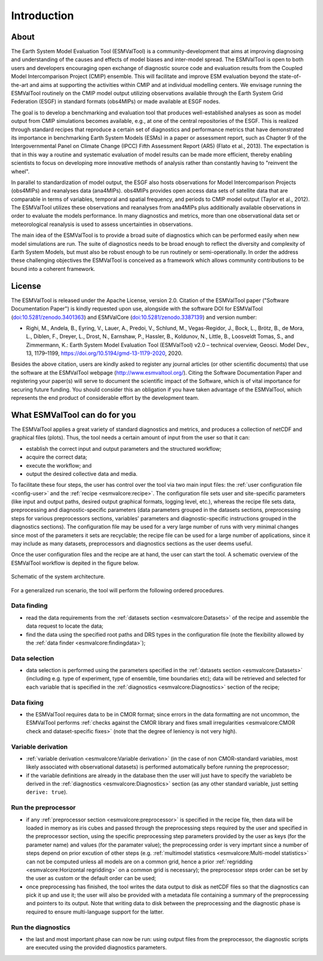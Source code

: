 Introduction
************

About
=====

The Earth System Model Evaluation Tool (ESMValTool) is a
community-development that aims at improving diagnosing and
understanding of the causes and effects of model biases and inter-model
spread. The ESMValTool is open to both users and developers encouraging
open exchange of diagnostic source code and evaluation results from the
Coupled Model Intercomparison Project (CMIP) ensemble. This will
facilitate and improve ESM evaluation beyond the state-of-the-art and
aims at supporting the activities within CMIP and at individual
modelling centers. We envisage running the ESMValTool routinely on the
CMIP model output utilizing observations available through the Earth
System Grid Federation (ESGF) in standard formats (obs4MIPs) or made
available at ESGF nodes.

The goal is to develop a benchmarking and evaluation tool that produces
well-established analyses as soon as model output from CMIP simulations
becomes available, e.g., at one of the central repositories of the ESGF.
This is realized through standard recipes that reproduce a certain set
of diagnostics and performance metrics that have demonstrated its
importance in benchmarking Earth System Models (ESMs) in a paper or
assessment report, such as Chapter 9 of the Intergovernmental Panel on
Climate Change (IPCC) Fifth Assessment Report (AR5) (Flato et al.,
2013). The expectation is that in this way a routine and systematic
evaluation of model results can be made more efficient, thereby enabling
scientists to focus on developing more innovative methods of analysis
rather than constantly having to "reinvent the wheel".

In parallel to standardization of model output, the ESGF also hosts
observations for Model Intercomparison Projects (obs4MIPs) and
reanalyses data (ana4MIPs). obs4MIPs provides open access data sets of
satellite data that are comparable in terms of variables, temporal and
spatial frequency, and periods to CMIP model output (Taylor et al.,
2012). The ESMValTool utilizes these observations and reanalyses from
ana4MIPs plus additionally available observations in order to evaluate
the models performance. In many diagnostics and metrics, more than one
observational data set or meteorological reanalysis is used to assess
uncertainties in observations.

The main idea of the ESMValTool is to provide a broad suite of
diagnostics which can be performed easily when new model simulations are
run. The suite of diagnostics needs to be broad enough to reflect the
diversity and complexity of Earth System Models, but must also be robust
enough to be run routinely or semi-operationally. In order the address
these challenging objectives the ESMValTool is conceived as a framework
which allows community contributions to be bound into a coherent
framework.

License
=======

The ESMValTool is released under the Apache License, version 2.0.
Citation of the ESMValTool paper ("Software Documentation Paper") is
kindly requested upon use, alongside with the software DOI for
ESMValTool
(`doi:10.5281/zenodo.3401363 <https://doi.org/10.5281/zenodo.3401363>`__)
and ESMValCore
(`doi:10.5281/zenodo.3387139 <https://doi.org/10.5281/zenodo.3387139>`__)
and version number:

-  Righi, M., Andela, B., Eyring, V., Lauer, A., Predoi, V., Schlund,
   M., Vegas-Regidor, J., Bock, L., Brötz, B., de Mora, L., Diblen, F.,
   Dreyer, L., Drost, N., Earnshaw, P., Hassler, B., Koldunov, N.,
   Little, B., Loosveldt Tomas, S., and Zimmermann, K.: Earth System
   Model Evaluation Tool (ESMValTool) v2.0 – technical overview, Geosci.
   Model Dev., 13, 1179–1199, https://doi.org/10.5194/gmd-13-1179-2020,
   2020. 

Besides the above citation, users are kindly asked to register any
journal articles (or other scientific documents) that use the software
at the ESMValTool webpage (http://www.esmvaltool.org/). Citing the
Software Documentation Paper and registering your paper(s) will serve to
document the scientific impact of the Software, which is of vital
importance for securing future funding. You should consider this an
obligation if you have taken advantage of the ESMValTool, which
represents the end product of considerable effort by the development
team.

What ESMValTool can do for you
==============================

The ESMValTool applies a great variety of standard diagnostics and
metrics, and produces a collection of netCDF and graphical files
(plots). Thus, the tool needs a certain amount of input from the user so
that it can:

-  establish the correct input and output parameters and the structured
   workflow;
-  acquire the correct data;
-  execute the workflow; and
-  output the desired collective data and media.

To facilitate these four steps, the user has control over the tool via
two main input files: the :ref:`user configuration file <config-user>`
and the :ref:`recipe <esmvalcore:recipe>`. The configuration file sets
user and site-specific parameters (like input and output paths, desired
output graphical formats, logging level, etc.), whereas the recipe file
sets data, preprocessing and diagnostic-specific parameters (data
parameters grouped in the datasets sections, preprocessing steps for
various preprocessors sections, variables' parameters and
diagnostic-specific instructions grouped in the diagnostics sections).
The configuration file may be used for a very large number of runs with
very minimal changes since most of the parameters it sets are
recyclable; the recipe file can be used for a large number of
applications, since it may include as many datasets, preprocessors and
diagnostics sections as the user deems useful.

Once the user configuration files and the recipe are at hand, the user
can start the tool. A schematic overview of the ESMValTool workflow is
depited in the figure below.

.. container::
   :name: figarch

   .. figure:: figures/schematic.png
      :alt: Schematic of the system architecture.
      :figclass: align-center

      Schematic of the system architecture.

For a generalized run scenario, the tool will perform the following
ordered procedures.

Data finding
------------

-  read the data requirements from the :ref:`datasets section
   <esmvalcore:Datasets>` of the recipe and assemble the data request to
   locate the data;
-  find the data using the specified root paths and DRS types in the
   configuration file (note the flexibility allowed by the
   :ref:`data finder
   <esmvalcore:findingdata>`);

Data selection
--------------

-  data selection is performed using the parameters specified in the
   :ref:`datasets section <esmvalcore:Datasets>` (including e.g. type of
   experiment, type of ensemble, time boundaries etc); data will be
   retrieved and selected for each variable that is specified in the
   :ref:`diagnostics <esmvalcore:Diagnostics>` section of the recipe;

Data fixing
-----------

-  the ESMValTool requires data to be in CMOR format; since errors in
   the data formatting are not uncommon, the ESMValTool performs
   :ref:`checks against the
   CMOR library and fixes small irregularities <esmvalcore:CMOR check and
   dataset-specific fixes>` (note that the degree of leniency is not
   very high).

Variable derivation
-------------------

-  :ref:`variable derivation <esmvalcore:Variable derivation>` (in the
   case of non CMOR-standard variables, most likely associated with
   observational datasets) is performed automatically before running the
   preprocessor;
-  if the variable definitions are already in the database then the user
   will just have to specify the variableto be derived in the
   :ref:`diagnostics
   <esmvalcore:Diagnostics>` section (as any other standard variable,
   just setting ``derive: true``).

Run the preprocessor
--------------------

-  if any :ref:`preprocessor section <esmvalcore:preprocessor>` is
   specified in the recipe file, then data will be loaded in memory as
   iris cubes and passed through the preprocessing steps required by the
   user and specified in the preprocessor section, using the specific
   preprocessing step parameters provided by the user as keys (for the
   parameter name) and values (for the paramater value); the
   preprocessing order is very imprtant since a number of steps depend
   on prior excution of other steps (e.g. :ref:`multimodel
   statistics <esmvalcore:Multi-model statistics>` can not be computed
   unless all models are on a common grid, hence a prior
   :ref:`regridding
   <esmvalcore:Horizontal regridding>` on a common grid is necessary);
   the preprocessor steps order can be set by the user as custom or the
   default order can be used;
-  once preprocessing has finished, the tool writes the data output to
   disk as netCDF files so that the diagnostics can pick it up and use
   it; the user will also be provided with a metadata file containing a
   summary of the preprocessing and pointers to its output. Note that
   writing data to disk between the preprocessing and the diagnostic
   phase is required to ensure multi-language support for the latter.

Run the diagnostics
-------------------

-  the last and most important phase can now be run: using output files
   from the preprocessor, the diagnostic scripts are executed using the
   provided diagnostics parameters.

